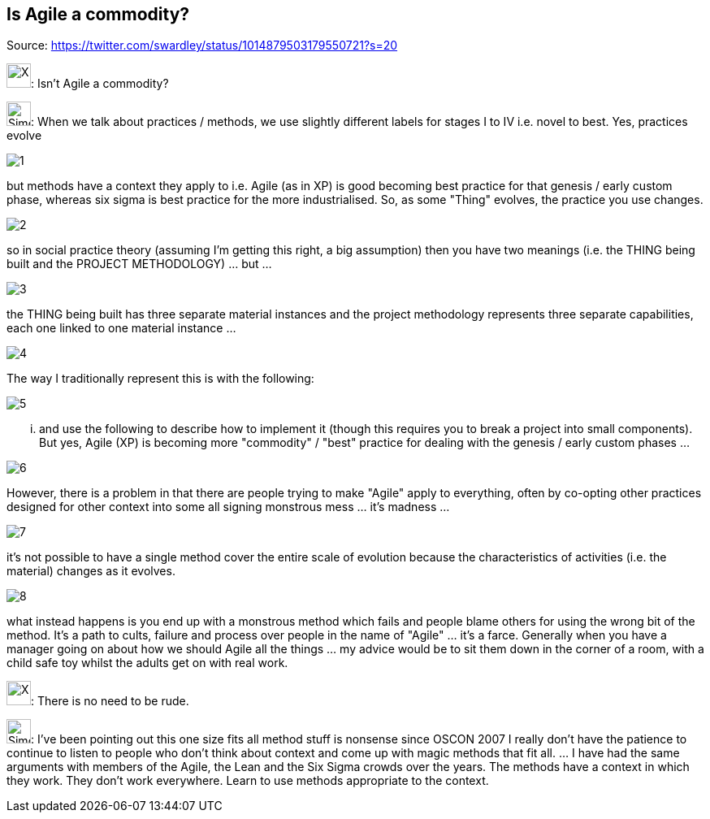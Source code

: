 Is Agile a commodity?
---------------------
Source: https://twitter.com/swardley/status/1014879503179550721?s=20

image:https://upload.wikimedia.org/wikipedia/en/a/ac/Pointy-haired_Boss.png[X,30]: Isn't Agile a commodity?

image:https://pbs.twimg.com/profile_images/180727117/Simon_400x400.jpg[Simon,30]: When we talk about practices / methods, we use slightly different labels for stages I to IV i.e. novel to best. Yes, practices evolve

image:1.jpg[]

but methods have a context they apply to i.e. Agile (as in XP) is good becoming best practice for that genesis / early custom phase, whereas six sigma is best practice for the more industrialised. So, as some "Thing" evolves, the practice you use changes.

image:2.jpg[]

so in social practice theory (assuming I'm getting this right, a big assumption) then you have two meanings (i.e. the THING being built and the PROJECT METHODOLOGY) ... but ...

image:3.jpg[]

the THING being built has three separate material instances and the project methodology represents three separate capabilities, each one linked to one material instance ...

image:4.jpg[]

The way I traditionally represent this is with the following:

image:5.jpg[]

... and use the following to describe how to implement it (though this requires you to break a project into small components).
But yes, Agile (XP) is becoming more "commodity" / "best"  practice for dealing with the genesis / early custom phases ...

image:6.jpg[]

However, there is a problem in that there are people trying to make "Agile" apply to everything, often by co-opting other practices designed for other context into some all signing monstrous mess ... it's madness ...

image:7.jpg[]

it's not possible to have a single method cover the entire scale of evolution because the characteristics of activities (i.e. the material) changes as it evolves.

image:8.jpg[]

what instead happens is you end up with a monstrous method which fails and people blame others for using the wrong bit of the method. It's a path to cults, failure and process over people  in the name of "Agile" ... it's a farce.
Generally when you have a manager going on about how we should Agile all the things ... my advice would be to sit them down in the corner of a room, with a child safe toy whilst the adults get on with real work.


image:https://upload.wikimedia.org/wikipedia/en/a/ac/Pointy-haired_Boss.png[X,30]: There is no need to be rude.

image:https://pbs.twimg.com/profile_images/180727117/Simon_400x400.jpg[Simon,30]: I've been pointing out this one size fits all method stuff is nonsense since OSCON 2007 I really don't have the patience to continue to listen to people who don't think about context and come up with magic methods that fit all.  ... I have had the same arguments with members of the Agile, the Lean and the Six Sigma crowds over the years. The methods have a context in which they work. They don't work everywhere. Learn to use methods appropriate to the context.
